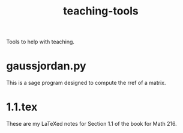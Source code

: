 #+Title: teaching-tools

Tools to help with teaching.

* gaussjordan.py

This is a sage program designed to compute the rref of a matrix.

* 1.1.tex

These are my LaTeXed notes for Section 1.1 of the book for Math 216.
